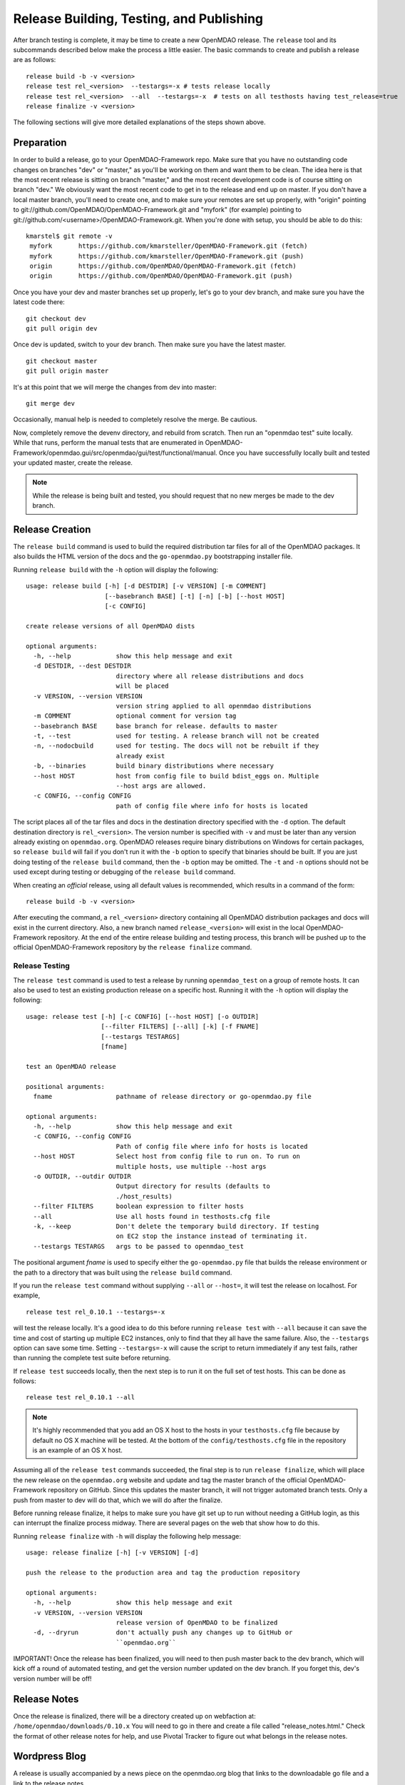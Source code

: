 Release Building, Testing, and Publishing
=========================================

After branch testing is complete, it may be time to create a new OpenMDAO
release. The ``release`` tool and its subcommands described below make the
process a little easier.  The basic commands to create and publish a release
are as follows:

::

    release build -b -v <version>
    release test rel_<version>  --testargs=-x # tests release locally
    release test rel_<version>  --all  --testargs=-x  # tests on all testhosts having test_release=true
    release finalize -v <version>

The following sections will give more detailed explanations of the steps shown above.

Preparation
----------------

In order to build a release, go to your OpenMDAO-Framework repo.  Make sure that you have no outstanding code changes on branches "dev" or "master," as you'll be working on them and want them to be clean.  The idea here is that the most recent release is sitting on branch "master," and the most recent development code is of course sitting on branch "dev." We obviously want the most recent code to get in to the release and end up on master.  If you don't have a local master branch, you'll need to create one, and to make sure your remotes are set up properly, with "origin" pointing to git://github.com/OpenMDAO/OpenMDAO-Framework.git and "myfork" (for example) pointing to git://github.com/<username>/OpenMDAO-Framework.git. When you're done with setup, you should be able to do this:

::

  kmarstel$ git remote -v
   myfork	https://github.com/kmarsteller/OpenMDAO-Framework.git (fetch)
   myfork	https://github.com/kmarsteller/OpenMDAO-Framework.git (push)
   origin	https://github.com/OpenMDAO/OpenMDAO-Framework.git (fetch)
   origin	https://github.com/OpenMDAO/OpenMDAO-Framework.git (push)

Once you have your dev and master branches set up properly, let's go to your dev branch, and make sure you have the latest code there:

::

   git checkout dev
   git pull origin dev

Once dev is updated, switch to your dev branch.  Then make sure you have the latest master.

::

   git checkout master
   git pull origin master

It's at this point that we will merge the changes from dev into master:

::

   git merge dev

Occasionally, manual help is needed to completely resolve the merge.  Be cautious.

Now, completely remove the devenv directory, and rebuild from scratch. Then run an "openmdao test" suite locally.  While that runs, perform the manual tests that are enumerated in OpenMDAO-Framework/openmdao.gui/src/openmdao/gui/test/functional/manual. Once you have successfully locally built and tested your updated master, create the release.

.. NOTE:: While the release is being built and tested, you should request that no new merges be made to the dev branch.


Release Creation
----------------

The ``release build`` command is used to build the required distribution tar
files for all of the OpenMDAO packages. It also builds the HTML version
of the docs and the ``go-openmdao.py`` bootstrapping installer file.

Running ``release build`` with the ``-h`` option will display the following:

::

    usage: release build [-h] [-d DESTDIR] [-v VERSION] [-m COMMENT]
                         [--basebranch BASE] [-t] [-n] [-b] [--host HOST]
                         [-c CONFIG]

    create release versions of all OpenMDAO dists

    optional arguments:
      -h, --help            show this help message and exit
      -d DESTDIR, --dest DESTDIR
                            directory where all release distributions and docs
                            will be placed
      -v VERSION, --version VERSION
                            version string applied to all openmdao distributions
      -m COMMENT            optional comment for version tag
      --basebranch BASE     base branch for release. defaults to master
      -t, --test            used for testing. A release branch will not be created
      -n, --nodocbuild      used for testing. The docs will not be rebuilt if they
                            already exist
      -b, --binaries        build binary distributions where necessary
      --host HOST           host from config file to build bdist_eggs on. Multiple
                            --host args are allowed.
      -c CONFIG, --config CONFIG
                            path of config file where info for hosts is located


The script places all of the tar files and docs in the destination directory specified
with the ``-d`` option. The default destination directory is ``rel_<version>``. The
version number is specified with ``-v``  and must be later than any version already
existing on ``openmdao.org``. OpenMDAO releases require binary distributions on Windows
for certain packages, so ``release build`` will fail if you don't run it with the
``-b`` option to specify that binaries should be built. If you are just doing testing
of the ``release build`` command, then the ``-b`` option may be omitted. The ``-t`` and
``-n`` options should  not be used except during testing or debugging of the ``release
build`` command.

When creating an *official* release, using all default values is recommended, which
results in a command of the form:

::

    release build -b -v <version>


After executing the command, a ``rel_<version>`` directory containing all OpenMDAO
distribution packages and docs will exist in the current directory.  Also, a new
branch named ``release_<version>`` will exist in the local OpenMDAO-Framework repository.
At the end of the entire release building and testing process, this branch will be pushed
up to the official OpenMDAO-Framework repository by the ``release finalize`` command.

.. _`Release-Testing`:

Release Testing
~~~~~~~~~~~~~~~

The ``release test`` command is used to test a release by running ``openmdao_test``
on a group of remote hosts.  It can also be used to test an existing
production release on a specific host. Running it with the ``-h`` option
will display the following:


::

    usage: release test [-h] [-c CONFIG] [--host HOST] [-o OUTDIR]
                        [--filter FILTERS] [--all] [-k] [-f FNAME]
                        [--testargs TESTARGS]
                        [fname]

    test an OpenMDAO release

    positional arguments:
      fname                 pathname of release directory or go-openmdao.py file

    optional arguments:
      -h, --help            show this help message and exit
      -c CONFIG, --config CONFIG
                            Path of config file where info for hosts is located
      --host HOST           Select host from config file to run on. To run on
                            multiple hosts, use multiple --host args
      -o OUTDIR, --outdir OUTDIR
                            Output directory for results (defaults to
                            ./host_results)
      --filter FILTERS      boolean expression to filter hosts
      --all                 Use all hosts found in testhosts.cfg file
      -k, --keep            Don't delete the temporary build directory. If testing
                            on EC2 stop the instance instead of terminating it.
      --testargs TESTARGS   args to be passed to openmdao_test


The positional argument *fname* is used to specify either the ``go-openmdao.py`` file that
builds the release environment or the path to a directory that was built
using the ``release build`` command.

If you run the ``release test`` command without supplying ``--all`` or ``--host=``, it will
test the release on localhost.  For example,

::

    release test rel_0.10.1 --testargs=-x

will test the release locally.  It's a good idea to do this before running ``release test``
with ``--all`` because it can save the time and cost of starting up multiple EC2 instances,
only to find that they all have the same failure.  Also, the ``--testargs`` option can save
some time.  Setting ``--testargs=-x`` will cause the script to return immediately if any test
fails, rather than running the complete test suite before returning.

If ``release test`` succeeds locally, then the next step is to run it on the full set of
test hosts.  This can be done as follows:

::

    release test rel_0.10.1 --all


.. note:: It's highly recommended that you add an OS X host to the hosts in your
          ``testhosts.cfg`` file because by default no OS X machine will be tested.
          At the bottom of the ``config/testhosts.cfg`` file in the repository is
          an example of an OS X host.

Assuming all of the ``release test`` commands succeeded, the final step is to run
``release finalize``, which will place the new release on the ``openmdao.org`` website
and update and tag the master branch of the official OpenMDAO-Framework repository on GitHub.
Since this updates the master branch, it will not trigger automated branch tests.  Only a push from master to dev will do that, which we will do after the finalize.

Before running release finalize, it helps to make sure you have git set up to run without needing a GitHub login, as this can interrupt the finalize process midway.  There are several pages on the web that show how to do this.

Running ``release finalize`` with ``-h`` will display the following help message:

::

    usage: release finalize [-h] [-v VERSION] [-d]

    push the release to the production area and tag the production repository

    optional arguments:
      -h, --help            show this help message and exit
      -v VERSION, --version VERSION
                            release version of OpenMDAO to be finalized
      -d, --dryrun          don't actually push any changes up to GitHub or
                            ``openmdao.org``

IMPORTANT!  Once the release has been finalized, you will need to then push master back to the dev branch, which will kick off a round of automated testing, and get the version number updated on the dev branch.  If you forget this, dev's version number will be off!


Release Notes
--------------

Once the release is finalized, there will be a directory created up on webfaction at: ``/home/openmdao/downloads/0.10.x``
You will need to go in there and create a file called "release_notes.html."  Check the format of other release notes for help, and use Pivotal Tracker to figure out what belongs in the release notes.


Wordpress Blog
--------------
A release is usually accompanied by a news piece on the openmdao.org blog that links to the downloadable go file and a link to the release notes.


Twitter Account
---------------
A new release usually warrants a Tweet from the OpenMDAO account, usually with a link to the blog story.


Plugin Tagging
--------------

Once a release has been completed, the OpenMDAO-Plugins need to be inspected and tagged. Follow these steps.

1. Have an activated env of the latest OpenMDAO ready that contains the newest release tags.

2. See if a plugin has changed since the last OpenMDAO release. You can get a date from the website's downloads page.
   GitHub's OpenMDAO-Plugins page lists the date of the most recent changes. Usually only a few will have changed since the previous OpenMDAO release.

3. If a plugin has changed, pull those changes to your local repo.  If you don't have a local repo, it's time to make one.

4. Increment the version number in the ``setup.cfg`` file. Save the file.

5. From within that plugin's directory (activated), run ``plugin makedist``

6. Commit changes with ``git commit -a -m "Comment"``

7. Update the actual Git tags as such:

   ``git tag -a 0.x.x -m "Tagging for OpenMDAO release 0.10.x"``

   where ``0.x.x`` is the newly-incremented version number of the plugin, NOT the OpenMDAO version.

8. Push the tags directly back up to their repository. **DANGER, don't screw this up!**

   ``git push origin master --tags``

.. note::

   An advanced user might decide that a documentation change doesn't necessitate an increment in the version. In such a case, the user might
   skip Step 4 and instead move the current tag to the latest commit by following the steps below.


1. Deleting the current version's tag:

   ``git tag -d 0.x.x``

2. Pushing that deletion up to the server:

   ``git push origin :refs/tags/0.x.x``

3. Re-doing the same tag on the new code. Resume at Step 5 above and re-tag with the same number ``0.x.x`` as in Step 7.

